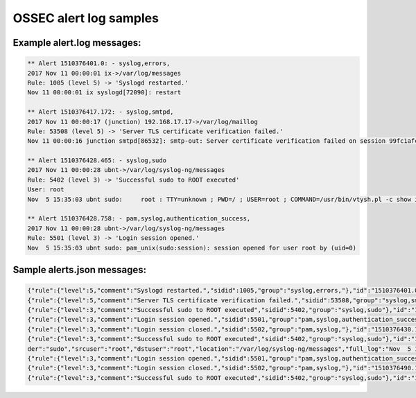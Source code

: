 OSSEC alert log samples
=======================


Example alert.log messages:
^^^^^^^^^^^^^^^^^^^^^^^^^^^

.. code-block:: console

   ** Alert 1510376401.0: - syslog,errors,
   2017 Nov 11 00:00:01 ix->/var/log/messages
   Rule: 1005 (level 5) -> 'Syslogd restarted.'
   Nov 11 00:00:01 ix syslogd[72090]: restart

   ** Alert 1510376417.172: - syslog,smtpd,
   2017 Nov 11 00:00:17 (junction) 192.168.17.17->/var/log/maillog
   Rule: 53508 (level 5) -> 'Server TLS certificate verification failed.'
   Nov 11 00:00:16 junction smtpd[86532]: smtp-out: Server certificate verification failed on session 99fc1afc58067419

   ** Alert 1510376428.465: - syslog,sudo
   2017 Nov 11 00:00:28 ubnt->/var/log/syslog-ng/messages
   Rule: 5402 (level 3) -> 'Successful sudo to ROOT executed'
   User: root
   Nov  5 15:35:03 ubnt sudo:     root : TTY=unknown ; PWD=/ ; USER=root ; COMMAND=/usr/bin/vtysh.pl -c show ip route summary json

   ** Alert 1510376428.758: - pam,syslog,authentication_success,
   2017 Nov 11 00:00:28 ubnt->/var/log/syslog-ng/messages
   Rule: 5501 (level 3) -> 'Login session opened.'
   Nov  5 15:35:03 ubnt sudo: pam_unix(sudo:session): session opened for user root by (uid=0)


Sample alerts.json messages:
^^^^^^^^^^^^^^^^^^^^^^^^^^^^

.. code-block:: json

   {"rule":{"level":5,"comment":"Syslogd restarted.","sidid":1005,"group":"syslog,errors,"},"id":"1510376401.0","TimeStamp":1510376401000,"location":"/var/log/messages","full_log":"Nov 11 00:00:01 ix syslogd[72090]: restart","hostname":"ix","program_name":"syslogd"}
   {"rule":{"level":5,"comment":"Server TLS certificate verification failed.","sidid":53508,"group":"syslog,smtpd,"},"id":"1510376417.172","TimeStamp":1510376417000,"decoder":"smtpd","location":"(junction) 192.168.17.17->/var/log/maillog","full_log":"Nov 11 00:00:16 junction smtpd[86532]: smtp-out: Server certificate verification failed on session 99fc1afc58067419","hostname":"(junction) 192.168.17.17->/var/log/maillog","program_name":"smtpd"}
   {"rule":{"level":3,"comment":"Successful sudo to ROOT executed","sidid":5402,"group":"syslog,sudo"},"id":"1510376428.465","TimeStamp":1510376428000,"decoder":"sudo","srcuser":"root","dstuser":"root","location":"/var/log/syslog-ng/messages","full_log":"Nov  5 15:35:03 ubnt sudo:     root : TTY=unknown ; PWD=/ ; USER=root ; COMMAND=/usr/bin/vtysh.pl -c show ip route summary json","url":"/","status":"/usr/bin/vtysh.pl -c show ip route summary json","hostname":"ubnt","program_name":"sudo"}
   {"rule":{"level":3,"comment":"Login session opened.","sidid":5501,"group":"pam,syslog,authentication_success,"},"id":"1510376428.758","TimeStamp":1510376428000,"decoder":"pam","location":"/var/log/syslog-ng/messages","full_log":"Nov  5 15:35:03 ubnt sudo: pam_unix(sudo:session): session opened for user root by (uid=0)","hostname":"ubnt","program_name":"sudo"}
   {"rule":{"level":3,"comment":"Login session closed.","sidid":5502,"group":"pam,syslog,"},"id":"1510376430.1015","TimeStamp":1510376430000,"decoder":"pam","location":"/var/log/syslog-ng/messages","full_log":"Nov  5 15:35:04 ubnt sudo: pam_unix(sudo:session): session closed for user root","hostname":"ubnt","program_name":"sudo"}
   {"rule":{"level":3,"comment":"Successful sudo to ROOT executed","sidid":5402,"group":"syslog,sudo"},"id":"1510376490.1239","TimeStamp":1510376490000,"deco
   der":"sudo","srcuser":"root","dstuser":"root","location":"/var/log/syslog-ng/messages","full_log":"Nov  5 15:36:04 ubnt sudo:     root : TTY=unknown ; PWD=/ ; USER=root ; COMMAND=/usr/bin/vtysh.pl -c show ip route summary json","url":"/","status":"/usr/bin/vtysh.pl -c show ip route summary json","hostname":"ubnt","program_name":"sudo"}
   {"rule":{"level":3,"comment":"Login session opened.","sidid":5501,"group":"pam,syslog,authentication_success,"},"id":"1510376490.1533","TimeStamp":1510376490000,"decoder":"pam","location":"/var/log/syslog-ng/messages","full_log":"Nov  5 15:36:04 ubnt sudo: pam_unix(sudo:session): session opened for user root by (uid=0)","hostname":"ubnt","program_name":"sudo"}
   {"rule":{"level":3,"comment":"Login session closed.","sidid":5502,"group":"pam,syslog,"},"id":"1510376490.1791","TimeStamp":1510376490000,"decoder":"pam","location":"/var/log/syslog-ng/messages","full_log":"Nov  5 15:36:05 ubnt sudo: pam_unix(sudo:session): session closed for user root","hostname":"ubnt","program_name":"sudo"}
   {"rule":{"level":3,"comment":"Successful sudo to ROOT executed","sidid":5402,"group":"syslog,sudo"},"id":"1510376550.2015","TimeStamp":1510376550000,"decoder":"sudo","srcuser":"root","dstuser":"root","location":"/var/log/syslog-ng/messages","full_log":"Nov  5 15:37:05 ubnt sudo:     root : TTY=unknown ; PWD=/ ; USER=root ; COMMAND=/usr/bin/vtysh.pl -c show ip route summary json","url":"/","status":"/usr/bin/vtysh.pl -c show ip route summary json","hostname":"ubnt","program_name":"sudo"}


